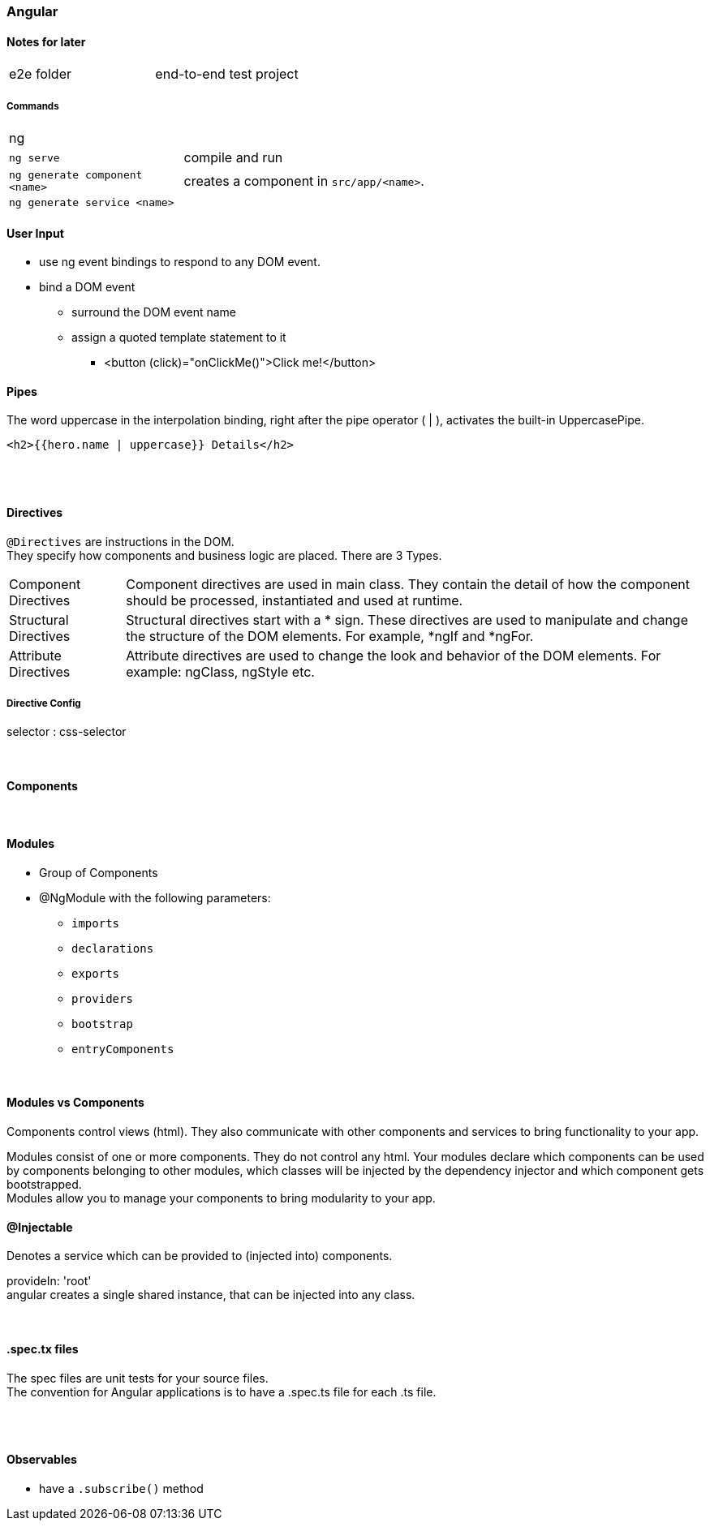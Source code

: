 === Angular

==== Notes for later
|===
| e2e folder | end-to-end test project
|===



===== Commands
[cols="10,30"]
|===
| ng |
| `ng serve` | compile and run
| `ng generate component <name>` | creates a component in `src/app/<name>`.
| `ng generate service <name>` |
|===

==== User Input
* use ng event bindings to respond to any DOM event.
* bind a DOM event
** surround the DOM event name
** assign a quoted template statement to it
*** <button (click)="onClickMe()">Click me!</button>



==== Pipes
The word uppercase in the interpolation binding, right after the pipe operator ( | ), activates the built-in UppercasePipe.

[source,html]
<h2>{{hero.name | uppercase}} Details</h2>

{empty} +
{empty} +

==== Directives
`@Directives` are instructions in the DOM. +
They specify how components and business logic are placed.
There are 3 Types.

[cols="1,5"]
|===
| Component Directives | Component directives are used in main class. They contain the detail of how the component should be processed, instantiated and used at runtime.
| Structural Directives | Structural directives start with a * sign. These directives are used to manipulate and change the structure of the DOM elements. For example, *ngIf and *ngFor.
| Attribute Directives | Attribute directives are used to change the look and behavior of the DOM elements. For example: ngClass, ngStyle etc.
|===

===== Directive Config
selector : css-selector

{empty} +

==== Components


{empty} +

==== Modules
* Group of Components
* @NgModule with the following parameters:
** `imports`
** `declarations`
** `exports`
** `providers`
** `bootstrap`
** `entryComponents`

{empty} +

==== Modules vs Components

Components control views (html). They also communicate with other components and services to bring functionality to your app.

Modules consist of one or more components. They do not control any html. Your modules declare which components can be used by components belonging to other modules, which classes will be injected by the dependency injector and which component gets bootstrapped. +
Modules allow you to manage your components to bring modularity to your app.


==== @Injectable
Denotes a service which can be provided to (injected into) components.


provideIn: 'root' +
 angular creates a single shared instance, that can be injected into any class.

{empty} +

==== .spec.tx files
The spec files are unit tests for your source files. +
The convention for Angular applications is to have a .spec.ts file for each .ts file.

{empty} +
{empty} +

==== Observables
* have a `.subscribe()` method
